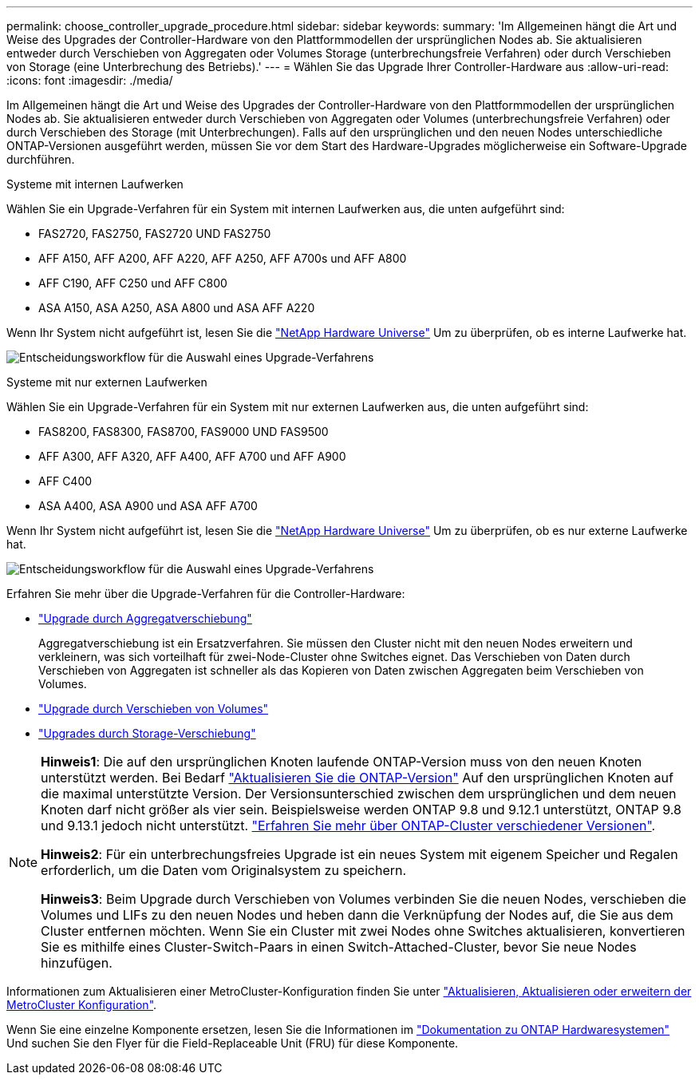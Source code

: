 ---
permalink: choose_controller_upgrade_procedure.html 
sidebar: sidebar 
keywords:  
summary: 'Im Allgemeinen hängt die Art und Weise des Upgrades der Controller-Hardware von den Plattformmodellen der ursprünglichen Nodes ab. Sie aktualisieren entweder durch Verschieben von Aggregaten oder Volumes Storage (unterbrechungsfreie Verfahren) oder durch Verschieben von Storage (eine Unterbrechung des Betriebs).' 
---
= Wählen Sie das Upgrade Ihrer Controller-Hardware aus
:allow-uri-read: 
:icons: font
:imagesdir: ./media/


[role="lead"]
Im Allgemeinen hängt die Art und Weise des Upgrades der Controller-Hardware von den Plattformmodellen der ursprünglichen Nodes ab. Sie aktualisieren entweder durch Verschieben von Aggregaten oder Volumes (unterbrechungsfreie Verfahren) oder durch Verschieben des Storage (mit Unterbrechungen). Falls auf den ursprünglichen und den neuen Nodes unterschiedliche ONTAP-Versionen ausgeführt werden, müssen Sie vor dem Start des Hardware-Upgrades möglicherweise ein Software-Upgrade durchführen.

[role="tabbed-block"]
====
.Systeme mit internen Laufwerken
--
Wählen Sie ein Upgrade-Verfahren für ein System mit internen Laufwerken aus, die unten aufgeführt sind:

* FAS2720, FAS2750, FAS2720 UND FAS2750
* AFF A150, AFF A200, AFF A220, AFF A250, AFF A700s und AFF A800
* AFF C190, AFF C250 und AFF C800
* ASA A150, ASA A250, ASA A800 und ASA AFF A220


Wenn Ihr System nicht aufgeführt ist, lesen Sie die https://hwu.netapp.com["NetApp Hardware Universe"^] Um zu überprüfen, ob es interne Laufwerke hat.

image:workflow_internal_drives.png["Entscheidungsworkflow für die Auswahl eines Upgrade-Verfahrens"]

--
.Systeme mit nur externen Laufwerken
--
Wählen Sie ein Upgrade-Verfahren für ein System mit nur externen Laufwerken aus, die unten aufgeführt sind:

* FAS8200, FAS8300, FAS8700, FAS9000 UND FAS9500
* AFF A300, AFF A320, AFF A400, AFF A700 und AFF A900
* AFF C400
* ASA A400, ASA A900 und ASA AFF A700


Wenn Ihr System nicht aufgeführt ist, lesen Sie die https://hwu.netapp.com["NetApp Hardware Universe"^] Um zu überprüfen, ob es nur externe Laufwerke hat.

image:workflow_external_drives.png["Entscheidungsworkflow für die Auswahl eines Upgrade-Verfahrens"]

--
====
Erfahren Sie mehr über die Upgrade-Verfahren für die Controller-Hardware:

* link:upgrade-arl/index.html["Upgrade durch Aggregatverschiebung"]
+
Aggregatverschiebung ist ein Ersatzverfahren. Sie müssen den Cluster nicht mit den neuen Nodes erweitern und verkleinern, was sich vorteilhaft für zwei-Node-Cluster ohne Switches eignet. Das Verschieben von Daten durch Verschieben von Aggregaten ist schneller als das Kopieren von Daten zwischen Aggregaten beim Verschieben von Volumes.

* link:upgrade/upgrade-decide-to-use-this-guide.html["Upgrade durch Verschieben von Volumes"]
* link:upgrade/upgrade-decide-to-use-this-guide.html["Upgrades durch Storage-Verschiebung"]


[NOTE]
====
*Hinweis1*: Die auf den ursprünglichen Knoten laufende ONTAP-Version muss von den neuen Knoten unterstützt werden. Bei Bedarf link:https://docs.netapp.com/us-en/ontap/upgrade/prepare.html["Aktualisieren Sie die ONTAP-Version"^] Auf den ursprünglichen Knoten auf die maximal unterstützte Version. Der Versionsunterschied zwischen dem ursprünglichen und dem neuen Knoten darf nicht größer als vier sein. Beispielsweise werden ONTAP 9.8 und 9.12.1 unterstützt, ONTAP 9.8 und 9.13.1 jedoch nicht unterstützt. https://docs.netapp.com/us-en/ontap/upgrade/concept_mixed_version_requirements.html["Erfahren Sie mehr über ONTAP-Cluster verschiedener Versionen"^].

*Hinweis2*: Für ein unterbrechungsfreies Upgrade ist ein neues System mit eigenem Speicher und Regalen erforderlich, um die Daten vom Originalsystem zu speichern.

*Hinweis3*: Beim Upgrade durch Verschieben von Volumes verbinden Sie die neuen Nodes, verschieben die Volumes und LIFs zu den neuen Nodes und heben dann die Verknüpfung der Nodes auf, die Sie aus dem Cluster entfernen möchten. Wenn Sie ein Cluster mit zwei Nodes ohne Switches aktualisieren, konvertieren Sie es mithilfe eines Cluster-Switch-Paars in einen Switch-Attached-Cluster, bevor Sie neue Nodes hinzufügen.

====
Informationen zum Aktualisieren einer MetroCluster-Konfiguration finden Sie unter https://docs.netapp.com/us-en/ontap-metrocluster/upgrade/concept_choosing_an_upgrade_method_mcc.html["Aktualisieren, Aktualisieren oder erweitern der MetroCluster Konfiguration"^].

Wenn Sie eine einzelne Komponente ersetzen, lesen Sie die Informationen im https://docs.netapp.com/us-en/ontap-systems/index.html["Dokumentation zu ONTAP Hardwaresystemen"^] Und suchen Sie den Flyer für die Field-Replaceable Unit (FRU) für diese Komponente.
